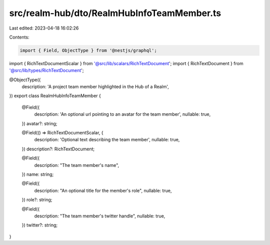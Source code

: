 src/realm-hub/dto/RealmHubInfoTeamMember.ts
===========================================

Last edited: 2023-04-18 16:02:26

Contents:

.. code-block:: ts

    import { Field, ObjectType } from '@nestjs/graphql';

import { RichTextDocumentScalar } from '@src/lib/scalars/RichTextDocument';
import { RichTextDocument } from '@src/lib/types/RichTextDocument';

@ObjectType({
  description: 'A project team member highlighted in the Hub of a Realm',
})
export class RealmHubInfoTeamMember {
  @Field({
    description: 'An optional url pointing to an avatar for the team member',
    nullable: true,
  })
  avatar?: string;

  @Field(() => RichTextDocumentScalar, {
    description: 'Optional text describing the team member',
    nullable: true,
  })
  description?: RichTextDocument;

  @Field({
    description: "The team member's name",
  })
  name: string;

  @Field({
    description: "An optional title for the member's role",
    nullable: true,
  })
  role?: string;

  @Field({
    description: "The team member's twitter handle",
    nullable: true,
  })
  twitter?: string;
}


